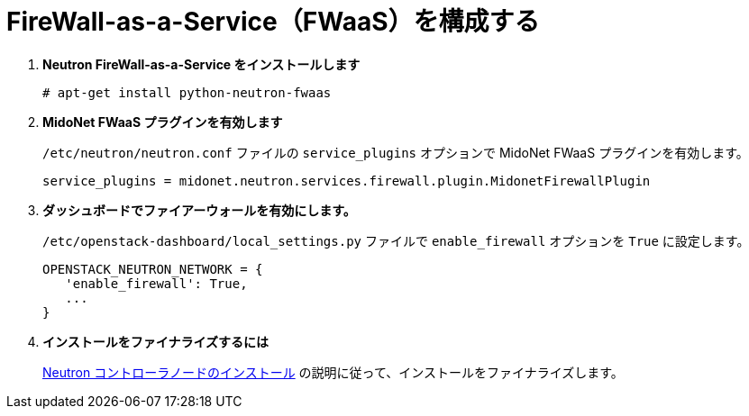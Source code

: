 [[configure_fwaas]]
= FireWall-as-a-Service（FWaaS）を構成する

. *Neutron FireWall-as-a-Service をインストールします*
+
====
[source]
----
# apt-get install python-neutron-fwaas
----
====

. *MidoNet FWaaS プラグインを有効します*
+
====
`/etc/neutron/neutron.conf` ファイルの `service_plugins` オプションで MidoNet FWaaS
プラグインを有効します。

[source]
----
service_plugins = midonet.neutron.services.firewall.plugin.MidonetFirewallPlugin
----
====

. *ダッシュボードでファイアーウォールを有効にします。*
+
====
`/etc/openstack-dashboard/local_settings.py` ファイルで `enable_firewall` オプションを
`True` に設定します。

[source]
----
OPENSTACK_NEUTRON_NETWORK = {
   'enable_firewall': True,
   ...
}
----
====

. *インストールをファイナライズするには*
+
====
xref:neutron_controller_node_installation_finalize[Neutron
コントローラノードのインストール] の説明に従って、インストールをファイナライズします。
====
